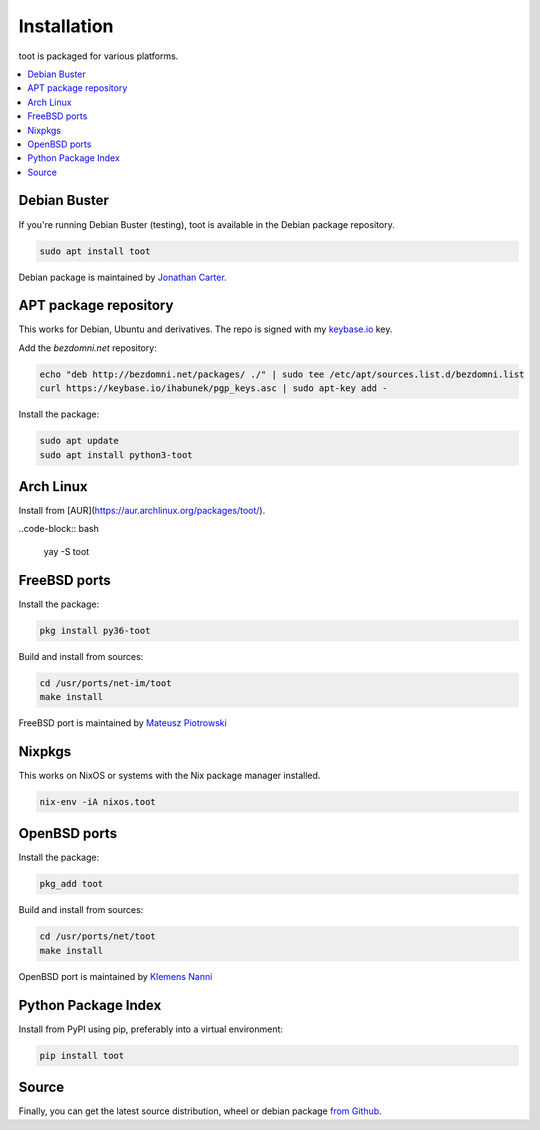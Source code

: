 ============
Installation
============

toot is packaged for various platforms.

.. contents::
    :local:
    :backlinks: none

Debian Buster
-------------

If you're running Debian Buster (testing), toot is available in the Debian package repository.

.. code-block:: bash

    sudo apt install toot

Debian package is maintained by `Jonathan Carter <https://mastodon.xyz/@highvoltage>`_.


APT package repository
----------------------

This works for Debian, Ubuntu and derivatives. The repo is signed with my
`keybase.io <https://keybase.io/ihabunek>`_ key.

Add the `bezdomni.net` repository:

.. code-block:: bash

    echo "deb http://bezdomni.net/packages/ ./" | sudo tee /etc/apt/sources.list.d/bezdomni.list
    curl https://keybase.io/ihabunek/pgp_keys.asc | sudo apt-key add -

Install the package:

.. code-block:: bash

    sudo apt update
    sudo apt install python3-toot

Arch Linux
----------

Install from [AUR](https://aur.archlinux.org/packages/toot/).

..code-block:: bash

    yay -S toot

FreeBSD ports
-------------

Install the package:

.. code-block:: bash

    pkg install py36-toot

Build and install from sources:

.. code-block:: bash

    cd /usr/ports/net-im/toot
    make install

FreeBSD port is maintained by `Mateusz Piotrowski <https://mastodon.social/@mpts>`_

Nixpkgs
-------

This works on NixOS or systems with the Nix package manager installed.

.. code-block:: bash

    nix-env -iA nixos.toot


OpenBSD ports
-------------

Install the package:

.. code-block:: bash

    pkg_add toot

Build and install from sources:

.. code-block:: bash

    cd /usr/ports/net/toot
    make install

OpenBSD port is maintained by `Klemens Nanni <mailto:kl3@posteo.org>`_

Python Package Index
--------------------

Install from PyPI using pip, preferably into a virtual environment:

.. code-block:: bash

    pip install toot

Source
------

Finally, you can get the latest source distribution, wheel or debian package
`from Github <https://github.com/ihabunek/toot/releases/latest/>`_.
